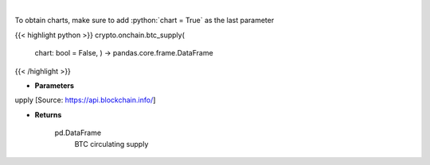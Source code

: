 .. role:: python(code)
    :language: python
    :class: highlight

|

.. raw:: html

    <h3>
    > Returns BTC circulating supply [Source: https://api.blockchain.info/]

    Returns
    -------
    pd.DataFrame
        BTC circulating supply
    </h3>

To obtain charts, make sure to add :python:`chart = True` as the last parameter

{{< highlight python >}}
crypto.onchain.btc_supply(
    chart: bool = False,
    ) -> pandas.core.frame.DataFrame
{{< /highlight >}}

* **Parameters**

upply [Source: https://api.blockchain.info/]

    
* **Returns**

    pd.DataFrame
        BTC circulating supply
    